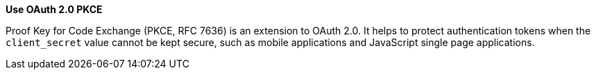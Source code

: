 **Use OAuth 2.0 PKCE**

Proof Key for Code Exchange (PKCE, RFC 7636) is an extension to OAuth 2.0. It
helps to protect authentication tokens when the `client_secret` value cannot be
kept secure, such as mobile applications and JavaScript single page
applications.

